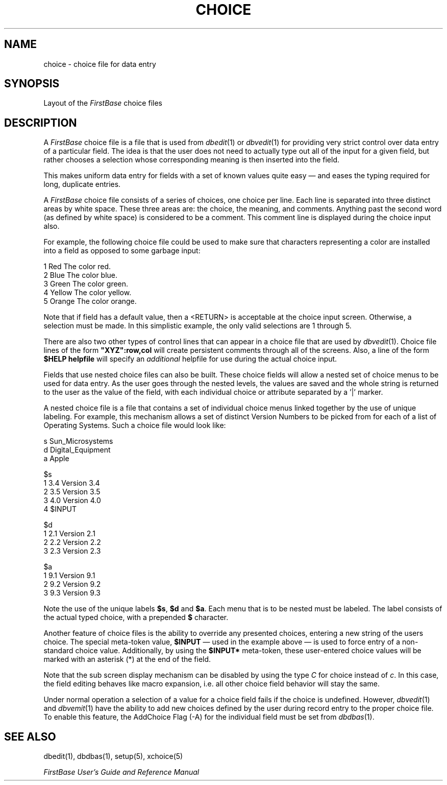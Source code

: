 .TH CHOICE 5 "12 September 1995"
.FB
.SH NAME
choice \- choice file for data entry
.SH SYNOPSIS
Layout of the \fIFirstBase\fP choice files
.SH DESCRIPTION
A \fIFirstBase\fP
choice file is a file that is used from \fIdbedit\fP(1) or
\fIdbvedit\fP(1) for providing very
strict control over data entry of a particular field. The idea is that the
user does not need to actually type out all of the input for a given
field, but rather chooses a selection whose corresponding meaning is
then inserted into the field.
.PP
This makes uniform data entry for fields with a set of known values
quite easy \(em and eases the typing required for long, duplicate entries.
.PP
A \fIFirstBase\fP choice file consists of a series of choices, one choice per line.
Each line is separated into three distinct areas by white space.
These three areas are: the choice, the meaning, and comments.
Anything past the second word (as defined by white space) is considered to
be a comment. This comment line is displayed during the choice input also.
.PP
For example, the following choice file could be used to make sure that
characters representing a color are installed into a field as opposed to
some garbage input:
.sp 1
.nf
.ft CW
1 Red The color red.
2 Blue The color blue.
3 Green The color green.
4 Yellow The color yellow.
5 Orange The color orange.
.ft
.fi
.PP
Note that if field has a default value, then a <RETURN> is acceptable at
the choice input screen. Otherwise, a selection must be made.
In this simplistic example, the only valid selections are 1 through 5.
.PP
There are also two other types of control lines that can appear
in a choice file that are used by \fIdbvedit\fP(1).
Choice file lines of the form \fB"XYZ":row,col\fP will create persistent
comments through all of the screens. Also, a line of the 
form \fB$HELP helpfile\fP will specify an \fIadditional\fP helpfile for use
during the actual choice input.
.PP
Fields that use
nested choice files can also be built. These choice fields will allow a
nested set of choice menus to be used for data entry. As the user goes
through the nested levels, the values are saved and the whole string
is returned to the user as the value of the field, with each individual
choice or attribute separated by a '|' marker.
.PP
A nested choice file is a file that contains a set of individual choice
menus linked together by the use of unique labeling. For example,
this mechanism allows a set of distinct Version Numbers to be picked from
for each of a list of Operating Systems.
Such a choice file would look like:
.sp 1
.nf
.ft CW
s Sun_Microsystems
d Digital_Equipment
a Apple

$s
1 3.4 Version 3.4
2 3.5 Version 3.5
3 4.0 Version 4.0
4 $INPUT

$d
1 2.1 Version 2.1
2 2.2 Version 2.2
3 2.3 Version 2.3

$a
1 9.1 Version 9.1
2 9.2 Version 9.2
3 9.3 Version 9.3
.ft
.fi
.PP
Note the use of the unique labels \fB$s\fP, \fB$d\fP and
\fB$a\fP. Each menu that is to be nested must be labeled. The label
consists of the actual typed choice, with a prepended \fB$\fP character.
.PP
Another feature of choice files is the ability to override any presented
choices, entering a new string of the users choice. The special meta-token
value, \fB$INPUT\fP \(em used in the example above \(em is used to force
entry of a non-standard choice value.
Additionally, by using the \fB$INPUT*\fP meta-token, these user-entered
choice values will be marked with an asterisk (*) at the end of the field.
.PP 1
Note that the sub screen display mechanism can be disabled by
using the type \fIC\fP for choice instead of \fIc\fP.
In this case, the field editing behaves like macro expansion,
i.e. all other choice field behavior will stay the same.
.sp 1
Under normal operation a selection of a value for a
choice field fails if the choice is undefined. However, \fIdbvedit\fP(1)
and \fIdbvemit\fP(1)
have the ability to add new choices defined by the user during record entry
to the proper choice file. To enable this feature, the AddChoice Flag (-A)
for the individual field must be set from \fIdbdbas\fP(1).
.sp 1
.SH SEE ALSO
dbedit(1), dbdbas(1), setup(5), xchoice(5)
.PP
.I FirstBase User's Guide and Reference Manual
.br
